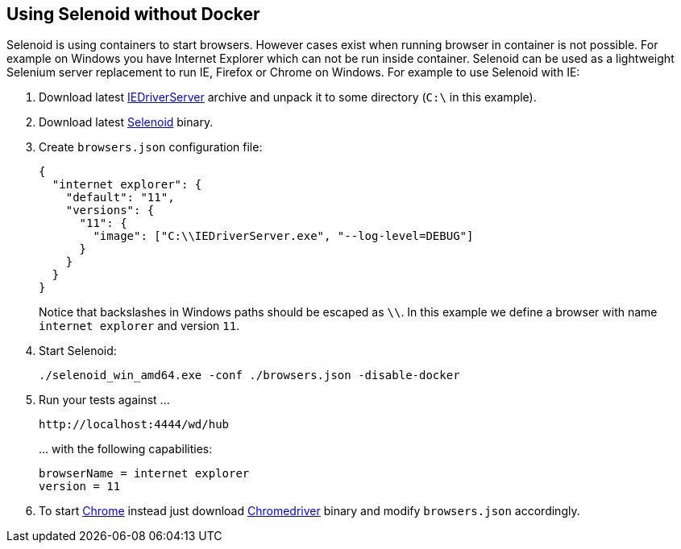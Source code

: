 == Using Selenoid without Docker

Selenoid is using containers to start browsers. However cases exist when running browser in container is not possible. For example on Windows you have Internet Explorer which can not be run inside container. Selenoid can be used as a lightweight Selenium server replacement to run IE, Firefox or Chrome on Windows. For example to use Selenoid with IE:

. Download latest http://www.seleniumhq.org/download/[IEDriverServer] archive and unpack it to some directory (```C:\``` in this example).
. Download latest https://github.com/aerokube/selenoid/releases/latest[Selenoid] binary.
. Create ```browsers.json``` configuration file:
+
```json
{
  "internet explorer": {
    "default": "11",
    "versions": {
      "11": {
        "image": ["C:\\IEDriverServer.exe", "--log-level=DEBUG"]
      }
    }
  }
}
```
+
Notice that backslashes in Windows paths should be escaped as ```\\```.
In this example we define a browser with name ```internet explorer```  and version ```11```.
. Start Selenoid:
+
```
./selenoid_win_amd64.exe -conf ./browsers.json -disable-docker
```
. Run your tests against \...
+
```
http://localhost:4444/wd/hub
```
+
\... with the following capabilities:
+
```
browserName = internet explorer
version = 11
```
. To start https://www.google.com/chrome/[Chrome] instead just download https://sites.google.com/a/chromium.org/chromedriver/[Chromedriver] binary and modify ```browsers.json``` accordingly.
